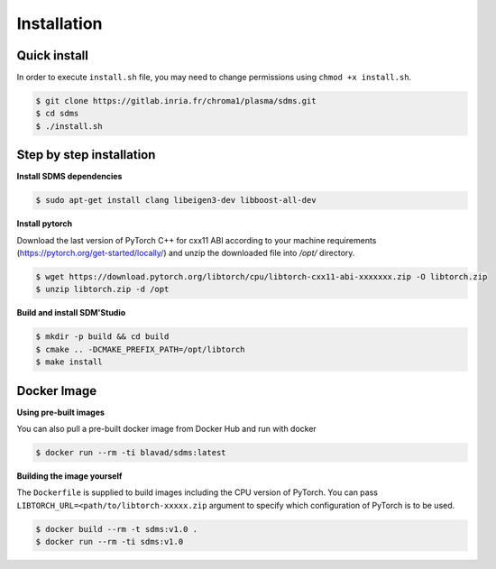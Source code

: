 .. _install:

Installation
============

Quick install
-------------
In order to execute ``install.sh`` file, you may need to change permissions using ``chmod +x install.sh``.


.. code-block:: bash

  $ git clone https://gitlab.inria.fr/chroma1/plasma/sdms.git
  $ cd sdms
  $ ./install.sh


Step by step installation
--------------------------
**Install SDMS dependencies**

.. code-block:: bash

  $ sudo apt-get install clang libeigen3-dev libboost-all-dev

**Install pytorch**

Download the last version of PyTorch C++ for cxx11 ABI according to your machine requirements (https://pytorch.org/get-started/locally/) and unzip the downloaded file into `/opt/` directory.


.. code-block:: bash

  $ wget https://download.pytorch.org/libtorch/cpu/libtorch-cxx11-abi-xxxxxxx.zip -O libtorch.zip
  $ unzip libtorch.zip -d /opt

**Build and install SDM'Studio**

.. code-block:: bash

  $ mkdir -p build && cd build
  $ cmake .. -DCMAKE_PREFIX_PATH=/opt/libtorch
  $ make install


Docker Image
--------------

**Using pre-built images**

You can also pull a pre-built docker image from Docker Hub and run with docker

.. code-block:: bash

  $ docker run --rm -ti blavad/sdms:latest


**Building the image yourself**

The ``Dockerfile`` is supplied to build images including the CPU version of PyTorch. You can pass ``LIBTORCH_URL=<path/to/libtorch-xxxxx.zip`` argument to specify which configuration of PyTorch is to be used.

.. code-block:: bash

  $ docker build --rm -t sdms:v1.0 .
  $ docker run --rm -ti sdms:v1.0
